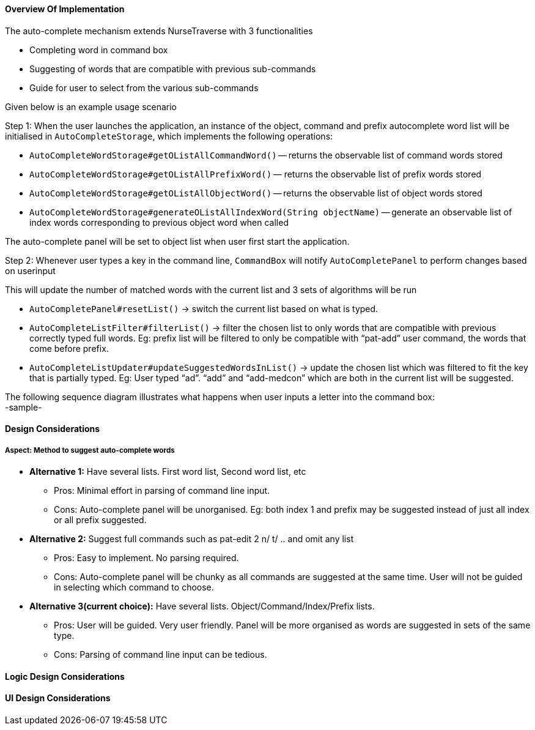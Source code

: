 ==== Overview Of Implementation
The auto-complete mechanism extends NurseTraverse with 3 functionalities +

- Completing word in command box
- Suggesting of words that are compatible with previous sub-commands
- Guide for user to select from the various sub-commands +

Given below is an example usage scenario

Step 1:
When the user launches the application, an instance of the object, command and prefix autocomplete word list will be initialised in `AutoCompleteStorage`, which implements the following operations:

* `AutoCompleteWordStorage#getOListAllCommandWord()` — returns the observable list of command words stored
* `AutoCompleteWordStorage#getOListAllPrefixWord()` — returns the observable list of prefix words stored
* `AutoCompleteWordStorage#getOListAllObjectWord()` — returns the observable list of object words stored
* `AutoCompleteWordStorage#generateOListAllIndexWord(String objectName)` — generate an observable list of index words corresponding to previous object word when called

The auto-complete panel will be set to object list when user first start the application.

Step 2: Whenever user types a key in the command line, `CommandBox` will notify `AutoCompletePanel` to perform changes based on userinput

This will update the number of matched words with the current list and 3 sets of algorithms will be run +

- `AutoCompletePanel#resetList()` -> switch the current list based on what is typed.

- `AutoCompleteListFilter#filterList()` -> filter the chosen list to only words that are compatible with previous correctly typed full words. Eg: prefix list will be filtered to only be compatible with “pat-add” user command, the words that come before prefix.

- `AutoCompleteListUpdater#updateSuggestedWordsInList()` -> update the chosen list which was filtered to fit the key that is partially typed. Eg: User typed “ad”. “add” and “add-medcon” which are both in the current list will be suggested.

The following sequence diagram illustrates what happens when user inputs a letter into the command box: +
-sample-

==== Design Considerations
===== Aspect: Method to suggest auto-complete words

* **Alternative 1:** Have several lists. First word list, Second word list, etc
** Pros: Minimal effort in parsing of command line input.
** Cons: Auto-complete panel will be unorganised. Eg: both index 1 and prefix may be suggested instead of just all index or all prefix suggested.

* **Alternative 2:** Suggest full commands such as pat-edit 2 n/ t/ .. and omit any list
** Pros: Easy to implement. No parsing required.
** Cons: Auto-complete panel will be chunky as all commands are suggested at the same time. User will not be guided in selecting which command to choose.

* **Alternative 3(current choice):** Have several lists. Object/Command/Index/Prefix lists.
** Pros: User will be guided. Very user friendly. Panel will be more organised as words are suggested in sets of the same type.
** Cons: Parsing of command line input can be tedious.

==== Logic Design Considerations

==== UI Design Considerations

